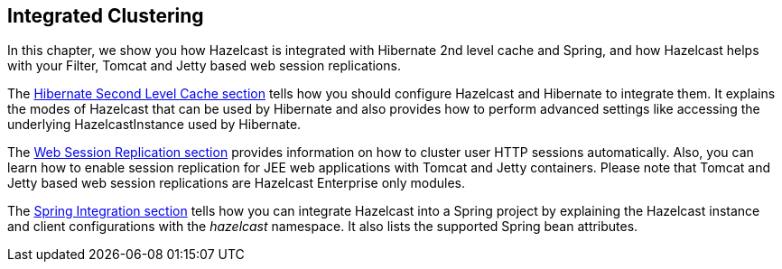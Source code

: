[[integrated-clustering]]
== Integrated Clustering

In this chapter, we show you how Hazelcast is integrated with Hibernate 2nd level cache and Spring, and how Hazelcast helps with your Filter, Tomcat and Jetty based web session replications.

The <<hibernate-second-level-cache, Hibernate Second Level Cache section>> tells how you should configure Hazelcast and Hibernate to integrate them. It explains the modes of Hazelcast that can be used by Hibernate and also provides how to perform advanced settings like accessing the underlying HazelcastInstance used by Hibernate.

The <<web-session-replication, Web Session Replication section>> provides information on how to cluster user HTTP sessions automatically. Also, you can learn how to enable session replication for JEE web applications with Tomcat and Jetty containers. Please note that Tomcat and Jetty based web session replications are Hazelcast Enterprise only modules.

The <<spring-integration, Spring Integration section>> tells how you can integrate Hazelcast into a Spring project by explaining the Hazelcast instance and client configurations with the _hazelcast_ namespace. It also lists the supported Spring bean attributes. 





